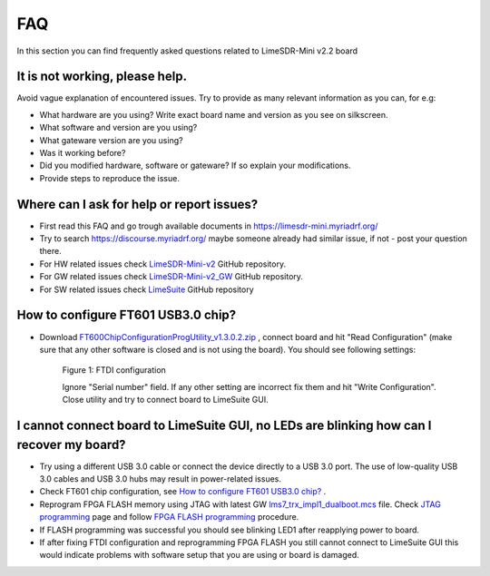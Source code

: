 FAQ
================

In this section you can find frequently asked questions related to LimeSDR-Mini v2.2 board

It is not working, please help.
--------------------------------------

Avoid vague explanation of encountered issues. Try to provide as many relevant information as you can, for e.g:

* What hardware are you using? Write exact board name and version as you see on silkscreen. 
* What software and version are you using?
* What gateware version are you using? 
* Was it working before? 
* Did you modified hardware, software or gateware? If so explain your modifications. 
* Provide steps to reproduce the issue. 


Where can I ask for help or report issues?
------------------------------------------

* First read this FAQ and go trough available documents in `https://limesdr-mini.myriadrf.org/ <https://limesdr-mini.myriadrf.org/>`__
* Try to search `https://discourse.myriadrf.org/ <https://discourse.myriadrf.org/>`__ maybe someone already had similar issue, if not - post your question there.
* For HW related issues check `LimeSDR-Mini-v2 <https://github.com/myriadrf/LimeSDR-Mini-v2/issues>`__ GitHub repository. 
* For GW related issues check `LimeSDR-Mini-v2_GW <https://github.com/myriadrf/LimeSDR-Mini-v2_GW/issues>`__ GitHub repository. 
* For SW related issues check `LimeSuite <https://github.com/myriadrf/LimeSuite/issues>`__ GitHub repository

How to configure FT601 USB3.0 chip?
-----------------------------------
* Download `FT600ChipConfigurationProgUtility_v1.3.0.2.zip <https://www.ftdichip.com/old2020/Support/Utilities/FT600ChipConfigurationProgUtility_v1.3.0.2.zip>`__ , connect board and hit "Read Configuration" (make sure that any other software is closed and is not using the board). You should see following settings:

    .. figure:: images/LimeSDR-Mini_v2.2_FAQ_FTDI_Config.png
        :width: 600
  
    Figure 1: FTDI configuration

    Ignore "Serial number" field. If any other setting are incorrect fix them and hit "Write Configuration". Close utility and try to connect board to LimeSuite GUI. 

I cannot connect board to LimeSuite GUI, no LEDs are blinking how can I recover my board?  
----------------------------------------------------------------------------------------- 

* Try using a different USB 3.0 cable or connect the device directly to a USB 3.0 port. The use of low-quality USB 3.0 cables and USB 3.0 hubs may result in power-related issues.

* Check FT601 chip configuration, see `How to configure FT601 USB3.0 chip?`_ .

* Reprogram FPGA FLASH memory using JTAG with latest GW `lms7_trx_impl1_dualboot.mcs <https://github.com/myriadrf/LimeSDR-Mini-v2_GW/blob/main/LimeSDR-Mini_bitstreams/lms7_trx_impl1_dualboot.mcs>`__ file. Check `JTAG programming <https://limesdr-mini.myriadrf.org/documentation/jtag-programming#>`__ page and  follow `FPGA FLASH programming <https://limesdr-mini.myriadrf.org/documentation/jtag-programming#fpga-programming-using-lattice-diamond-software>`__ procedure.

* If FLASH programming was successful you should see blinking LED1 after reapplying power to board. 

* If after fixing FTDI configuration and reprogramming FPGA FLASH you still cannot connect to LimeSuite GUI this would indicate problems with software setup that you are using or board is damaged. 

